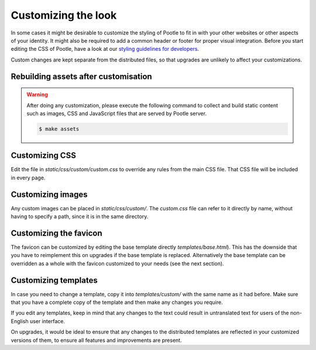 .. _customization:

Customizing the look
====================

In some cases it might be desirable to customize the styling of Pootle to fit
in with your other websites or other aspects of your identity. It might also be
required to add a common header or footer for proper visual integration. Before
you start editing the CSS of Pootle, have a look at our `styling guidelines for
developers <http://translate.sourceforge.net/wiki/developers/styling>`_.

Custom changes are kept separate from the distributed files, so that upgrades
are unlikely to affect your customizations.

.. _customization#building:

Rebuilding assets after customisation
-------------------------------------

.. warning::

   After doing any customization, please execute the following command to
   collect and build static content such as images, CSS and JavaScript files
   that are served by Pootle server.

   .. code-block:: bash

      $ make assets


.. _customization#css:

Customizing CSS
---------------

Edit the file in *static/css/custom/custom.css* to override any rules from the
main CSS file. That CSS file will be included in every page.


.. _customization#images:

Customizing images
------------------

Any custom images can be placed in *static/css/custom/*. The *custom.css* file
can refer to it directly by name, without having to specify a path, since it is
in the same directory.


.. _customization#favicon:

Customizing the favicon
-----------------------

The favicon can be customized by editing the base template directly
*templates/base.html*). This has the downside that you have to reimplement this
on upgrades if the base template is replaced. Alternatively the base template
can be overridden as a whole with the favicon customized to your needs (see the
next section).


.. _customization#templates:

Customizing templates
---------------------

In case you need to change a template, copy it into *templates/custom/* with
the same name as it had before. Make sure that you have a complete copy of the
template and then make any changes you require.

If you edit any templates, keep in mind that any changes to the text could
result in untranslated text for users of the non-English user interface.

On upgrades, it would be ideal to ensure that any changes to the distributed
templates are reflected in your customized versions of them, to ensure all
features and improvements are present.
